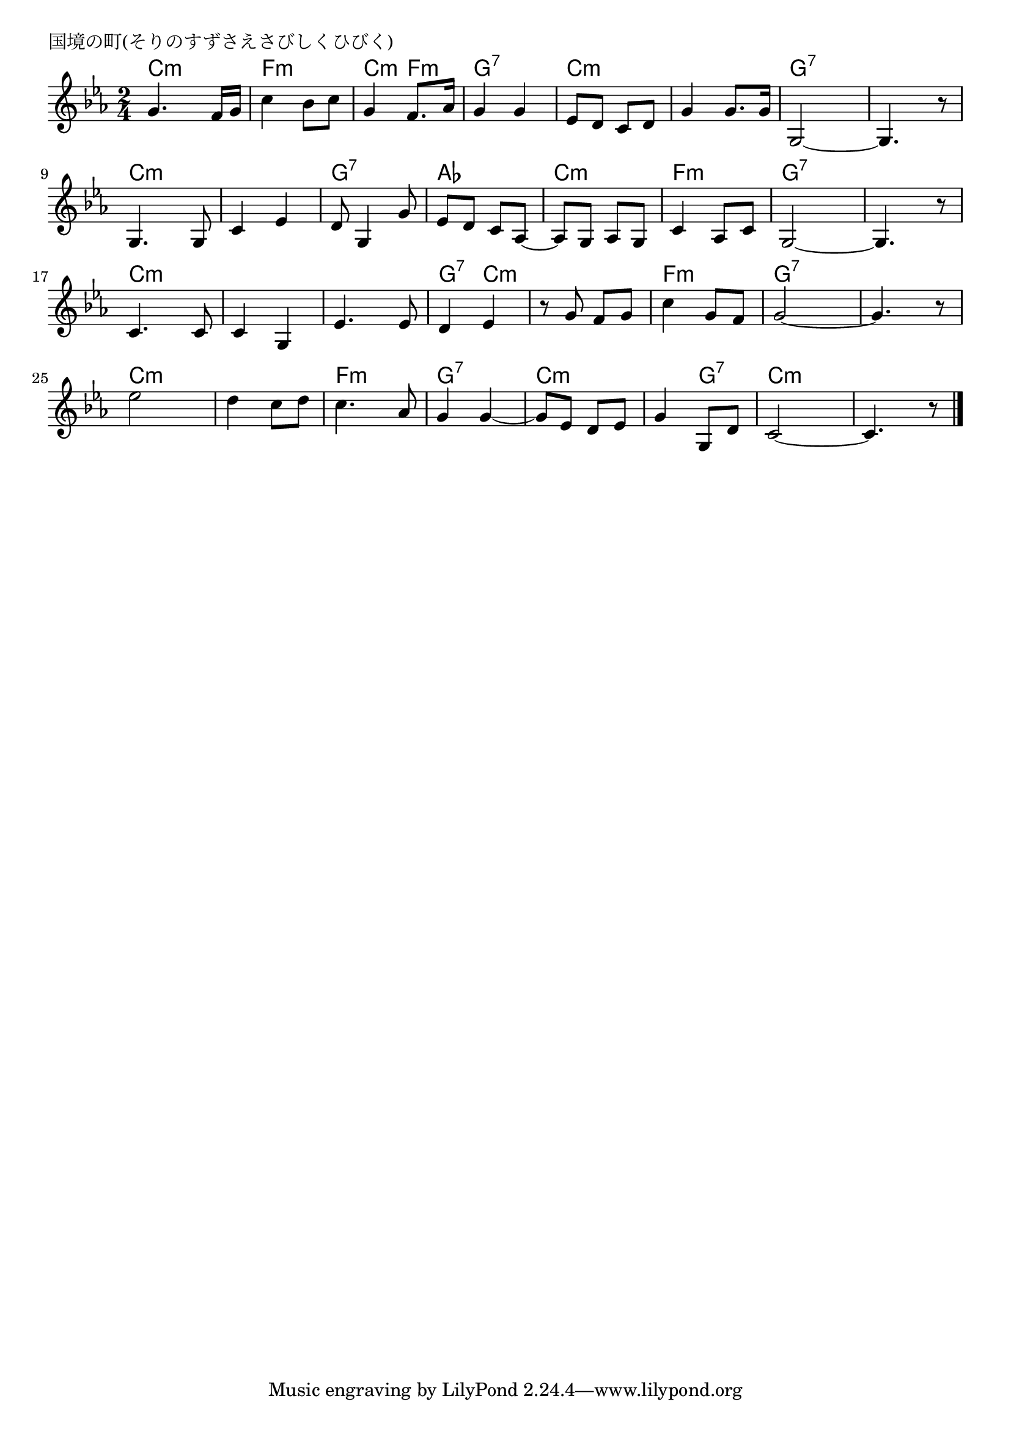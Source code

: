 \version "2.18.2"

% 国境の町(そりのすずさえさびしくひびく)

\header {
piece = "国境の町(そりのすずさえさびしくひびく)"
}

melody =
\relative c'' {
\key c \minor
\time 2/4
\set Score.tempoHideNote = ##t
\tempo 4=70
\numericTimeSignature
%
g4. f16 g |
c4 bes8 c |
g4 f8. as16 |
g4 g |

es8 d c d |
g4 g8. g16 |
g,2~ |
g4. r8 |

g4. g8 |
c4 es |
d8 g,4 g'8 | % 11
es d c as~ |

as g as g |
c4 as8 c |
g2~ |
g4. r8 | % 16

c4. c8 |
c4 g |
es'4. es8 |
d4 es |

r8 g f g | % 21
c4 g8 f |
g2~ |
g4. r8 |

es'2 |
d4 c8 d | % 26
c4. as8 |
g4 g~ |

g8 es d es | % 29
g4 g,8 d' |
c2~ |
c4. r8 |



\bar "|."
}
\score {
<<
\chords {
\set noChordSymbol = ""
\set chordChanges=##t
%
c4:m c:m f:m f:m c:m f:m g:7 g:7
c:m c:m c:m c:m g:7 g:7 g:7 g:7
c:m c:m c:m c:m g:7 g:7 as as
c:m c:m f:m f:m g:7 g:7 g:7 g:7
c:m c:m c:m c:m c:m c:m g:7 c:m
c:m c:m f:m f:m g:7 g:7 g:7 g:7
c:m c:m c:m c:m f:m f:m g:7 g:7
c:m c:m c:m g:7 c:m c:m c:m c:m



}
\new Staff {\melody}
>>
\layout {
line-width = #190
indent = 0\mm
}
\midi {}
}